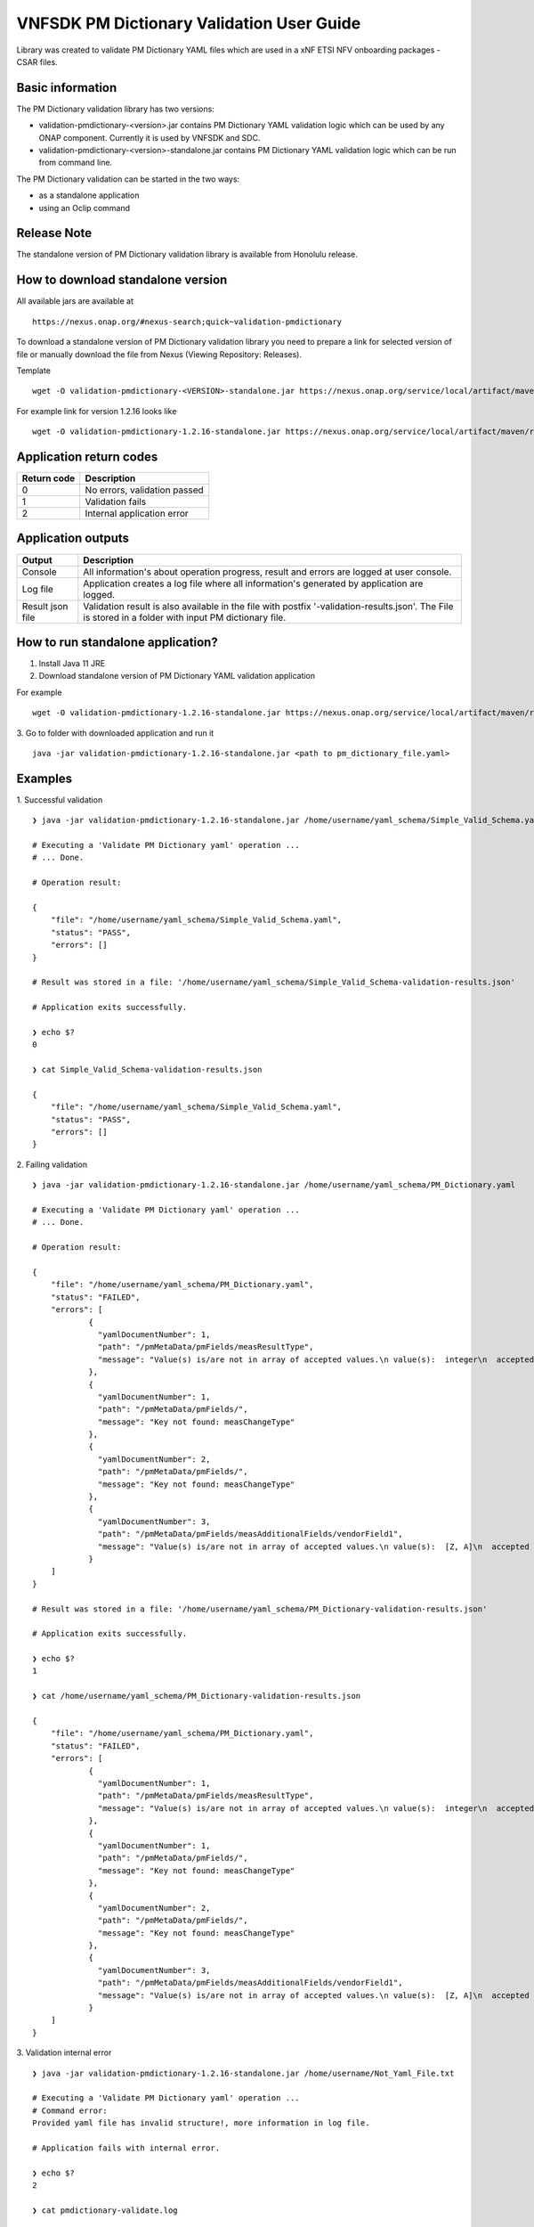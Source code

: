 .. This work is licensed under a Creative Commons Attribution 4.0 International License.
.. http://creativecommons.org/licenses/by/4.0
.. Copyright 2020 Nokia

.. _pm-validation:

VNFSDK PM Dictionary Validation User Guide
==========================================

Library was created to validate PM Dictionary YAML files which are used in a xNF ETSI NFV onboarding packages - CSAR files.

Basic information
------------------

The PM Dictionary validation library has two versions:

- validation-pmdictionary-<version>.jar contains PM Dictionary YAML validation logic which can be used by any ONAP component. Currently it is used by VNFSDK and SDC.

- validation-pmdictionary-<version>-standalone.jar contains PM Dictionary YAML validation logic which can be run from command line.

The PM Dictionary validation can be started in the two ways:

- as a standalone application
- using an Oclip command

Release Note
------------

The standalone version of PM Dictionary validation library is available from Honolulu release.

How to download standalone version
----------------------------------

All available jars are available at
::
    https://nexus.onap.org/#nexus-search;quick~validation-pmdictionary

To download a standalone version of PM Dictionary validation library you need to prepare a link for selected version of file or
manually download the file from Nexus (Viewing Repository: Releases).

Template
::
    wget -O validation-pmdictionary-<VERSION>-standalone.jar https://nexus.onap.org/service/local/artifact/maven/redirect?r=releases&g=org.onap.vnfsdk.validation&a=validation-pmdictionary&v=<VERSION>&e=jar&c=standalone

For example link for version 1.2.16 looks like
::
    wget -O validation-pmdictionary-1.2.16-standalone.jar https://nexus.onap.org/service/local/artifact/maven/redirect?r=releases&g=org.onap.vnfsdk.validation&a=validation-pmdictionary&v=1.2.16&e=jar&c=standalone

Application return codes
------------------------

===========  ===========
Return code  Description
===========  ===========
0            No errors, validation passed
1            Validation fails
2            Internal application error
===========  ===========

Application outputs
-------------------

================    ===========
Output              Description
================    ===========
Console             All information's about operation progress, result and errors are logged at user console.
Log file            Application creates a log file where all information's generated by application are logged.
Result json file    Validation result is also available in the file with postfix '-validation-results.json'. The File is stored in a folder with input PM dictionary file.
================    ===========

How to run standalone application?
----------------------------------

1. Install Java 11 JRE
2. Download standalone version of PM Dictionary YAML validation application

For example
::
    wget -O validation-pmdictionary-1.2.16-standalone.jar https://nexus.onap.org/service/local/artifact/maven/redirect?r=snapshots&g=org.onap.vnfsdk.validation&a=validation-pmdictionary&v=1.2.16&e=jar&c=standalone

3. Go to folder with downloaded application and run it
::
    java -jar validation-pmdictionary-1.2.16-standalone.jar <path to pm_dictionary_file.yaml>

Examples
--------

1. Successful validation
::
    ❯ java -jar validation-pmdictionary-1.2.16-standalone.jar /home/username/yaml_schema/Simple_Valid_Schema.yaml

    # Executing a 'Validate PM Dictionary yaml' operation ...
    # ... Done.

    # Operation result:

    {
        "file": "/home/username/yaml_schema/Simple_Valid_Schema.yaml",
        "status": "PASS",
        "errors": []
    }

    # Result was stored in a file: '/home/username/yaml_schema/Simple_Valid_Schema-validation-results.json'

    # Application exits successfully.

    ❯ echo $?
    0

    ❯ cat Simple_Valid_Schema-validation-results.json

    {
        "file": "/home/username/yaml_schema/Simple_Valid_Schema.yaml",
        "status": "PASS",
        "errors": []
    }


2. Failing validation
::
    ❯ java -jar validation-pmdictionary-1.2.16-standalone.jar /home/username/yaml_schema/PM_Dictionary.yaml

    # Executing a 'Validate PM Dictionary yaml' operation ...
    # ... Done.

    # Operation result:

    {
        "file": "/home/username/yaml_schema/PM_Dictionary.yaml",
        "status": "FAILED",
        "errors": [
                {
                  "yamlDocumentNumber": 1,
                  "path": "/pmMetaData/pmFields/measResultType",
                  "message": "Value(s) is/are not in array of accepted values.\n value(s):  integer\n  accepted value(s):  [float, uint32, uint64]"
                },
                {
                  "yamlDocumentNumber": 1,
                  "path": "/pmMetaData/pmFields/",
                  "message": "Key not found: measChangeType"
                },
                {
                  "yamlDocumentNumber": 2,
                  "path": "/pmMetaData/pmFields/",
                  "message": "Key not found: measChangeType"
                },
                {
                  "yamlDocumentNumber": 3,
                  "path": "/pmMetaData/pmFields/measAdditionalFields/vendorField1",
                  "message": "Value(s) is/are not in array of accepted values.\n value(s):  [Z, A]\n  accepted value(s):  [X, Y, Z]"
                }
        ]
    }

    # Result was stored in a file: '/home/username/yaml_schema/PM_Dictionary-validation-results.json'

    # Application exits successfully.

    ❯ echo $?
    1

    ❯ cat /home/username/yaml_schema/PM_Dictionary-validation-results.json

    {
        "file": "/home/username/yaml_schema/PM_Dictionary.yaml",
        "status": "FAILED",
        "errors": [
                {
                  "yamlDocumentNumber": 1,
                  "path": "/pmMetaData/pmFields/measResultType",
                  "message": "Value(s) is/are not in array of accepted values.\n value(s):  integer\n  accepted value(s):  [float, uint32, uint64]"
                },
                {
                  "yamlDocumentNumber": 1,
                  "path": "/pmMetaData/pmFields/",
                  "message": "Key not found: measChangeType"
                },
                {
                  "yamlDocumentNumber": 2,
                  "path": "/pmMetaData/pmFields/",
                  "message": "Key not found: measChangeType"
                },
                {
                  "yamlDocumentNumber": 3,
                  "path": "/pmMetaData/pmFields/measAdditionalFields/vendorField1",
                  "message": "Value(s) is/are not in array of accepted values.\n value(s):  [Z, A]\n  accepted value(s):  [X, Y, Z]"
                }
        ]
    }

3. Validation internal error
::
    ❯ java -jar validation-pmdictionary-1.2.16-standalone.jar /home/username/Not_Yaml_File.txt

    # Executing a 'Validate PM Dictionary yaml' operation ...
    # Command error:
    Provided yaml file has invalid structure!, more information in log file.

    # Application fails with internal error.

    ❯ echo $?
    2

    ❯ cat pmdictionary-validate.log

    2020-12-14 08:23:31,054 ERROR o.o.v.y.YamlLoader [main] Failed to load multi document YAML file
    ...

How to run PM Dictionary YAML validation as an Oclip command?
-------------------------------------------------------------

1. Run Oclip and execute a command:

Command
::
    oclip --product onap-honolulu pm-dictionary-validate --yaml <path-to-yaml-file>

For example
::
    vnfadmin@ddc559540515:/tmp$ oclip --product onap-honolulu pm-dictionary-validate --yaml /tmp/Simple_Valid_Schema.yaml
    {"file":"/tmp/Simple_Valid_Schema.yaml","date":"Mon Dec 28 07:38:43 UTC 2020","criteria":"PASS","errors":"[]"}

    vnfadmin@ddc559540515:/tmp$ oclip --product onap-honolulu pm-dictionary-validate --yaml /tmp/PM_Dictionary.yaml
    {"file":"/tmp/PM_Dictionary.yaml","date":"Mon Dec 28 07:38:08 UTC 2020","criteria":"FAILED","errors":"
    [{\"yamlDocumentNumber\":1,\"path\":\"/pmMetaData/pmFields/measResultType\",
    \"message\":\"Value(s) is/are not in array of accepted values.\\n value(s):  integer\\n  accepted value(s):
    [float, uint32, uint64]\"},{\"yamlDocumentNumber\":1,\"path\":\"/pmMetaData/pmFields/\",\"message\":\"Key not found: measChangeType\"},
    {\"yamlDocumentNumber\":2,\"path\":\"/pmMetaData/pmFields/\",\"message\":\"Key not found: measChangeType\"},
    {\"yamlDocumentNumber\":3,\"path\":\"/pmMetaData/pmFields/measAdditionalFields/vendorField1\",
    \"message\":\"Value(s) is/are not in array of accepted values.\\n value(s):  [Z, A]\\n  accepted value(s):  [X, Y, Z]\"}]"}
